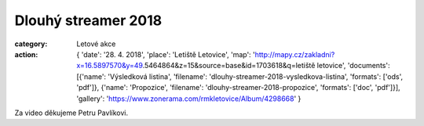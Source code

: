 Dlouhý streamer 2018
####################

:category: Letové akce
:action: {
         'date': '28. 4. 2018',
         'place': 'Letiště Letovice',
         'map': 'http://mapy.cz/zakladni?x=16.5897570&y=49.5464864&z=15&source=base&id=1703618&q=letiště letovice',
         'documents':
         [{'name': 'Výsledková listina',
         'filename': 'dlouhy-streamer-2018-vysledkova-listina',
         'formats': ['ods', 'pdf']},
         {'name': 'Propozice',
         'filename': 'dlouhy-streamer-2018-propozice',
         'formats': ['doc', 'pdf']}],
         'gallery': 'https://www.zonerama.com/rmkletovice/Album/4298668'
         }

Za video děkujeme Petru Pavlíkovi.

.. raw:: html

    <iframe type="text/html" style="display: block; margin: 0 auto;" width="640" height="360" src="https://www.youtube.com/embed/D2O7nSWT_ZQ?autoplay=0&origin=http://rmkletovice.cz" frameborder="0"></iframe>
